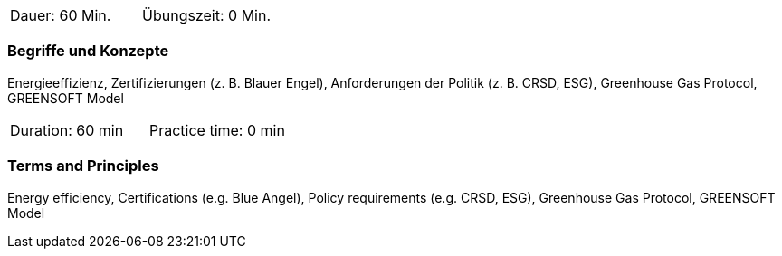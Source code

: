 // tag::DE[]
|===
| Dauer: 60 Min. | Übungszeit: 0 Min.
|===

=== Begriffe und Konzepte
Energieeffizienz, Zertifizierungen (z. B. Blauer Engel), Anforderungen der Politik (z. B. CRSD, ESG), Greenhouse Gas Protocol, GREENSOFT Model

// end::DE[]

// tag::EN[]
|===
| Duration: 60 min | Practice time: 0 min
|===

=== Terms and Principles
Energy efficiency, Certifications (e.g. Blue Angel), Policy requirements (e.g. CRSD, ESG), Greenhouse Gas Protocol, GREENSOFT Model

// end::EN[]

